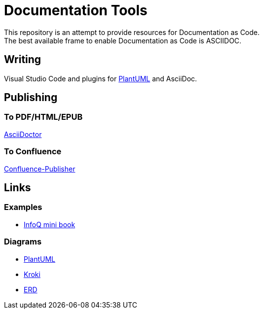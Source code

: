 = Documentation Tools

This repository is an attempt to provide resources for Documentation as Code. + 
The best available frame to enable Documentation as Code is ASCIIDOC.

== Writing

Visual Studio Code and plugins for link:https://github.com/plantuml/plantuml[PlantUML] and AsciiDoc.

== Publishing

=== To PDF/HTML/EPUB

link:https://asciidoctor.org/[AsciiDoctor]

=== To Confluence

link:https://github.com/confluence-publisher/confluence-publisher[Confluence-Publisher]

== Links

=== Examples

* link:https://github.com/mraible/infoq-mini-book[InfoQ mini book]

=== Diagrams

* link:https://github.com/plantuml/plantuml[PlantUML]
* link:https://kroki.io/[Kroki]
* link:https://github.com/BurntSushi/erd[ERD]